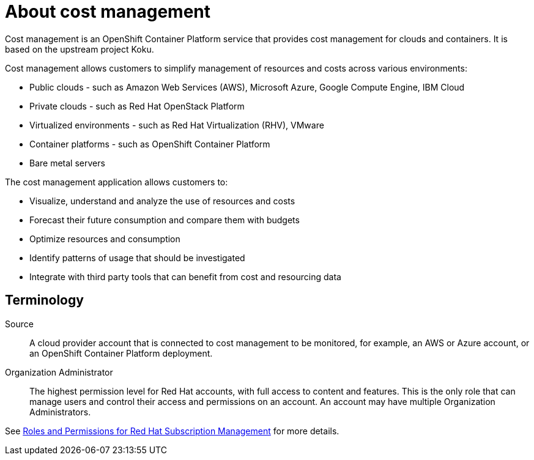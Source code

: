 // Module included in the following assemblies:
//
// assembly_introduction_cost_management.adoc

// Base the file name and the ID on the module title. For example:
// * file name: con_about_cost_management.adoc
// * ID: [id="con_about_cost_management"]
// * Title: = About cost management

// The ID is used as an anchor for linking to the module. Avoid changing it after the module has been published to ensure existing links are not broken.
[id="con_about_cost_management"]
// The `context` attribute enables module reuse. Every module's ID includes {context}, which ensures that the module has a unique ID even if it is reused multiple times in a guide.
= About cost management
//In the title of concept modules, include nouns or noun phrases that are used in the body text. This helps readers and search engines find the information quickly.
//Do not start the title of concept modules with a verb. See also _Wording of headings_ in _The IBM Style Guide_.
  
Cost management is an OpenShift Container Platform service that provides cost management for clouds and containers. It is based on the upstream project Koku.

Cost management allows customers to simplify management of resources and costs across various environments:

* Public clouds  - such as Amazon Web Services (AWS), Microsoft Azure, Google Compute Engine, IBM Cloud
* Private clouds - such as Red Hat OpenStack Platform
* Virtualized environments  - such as Red Hat Virtualization (RHV), VMware
* Container platforms  - such as OpenShift Container Platform
* Bare metal servers


The cost management application allows customers to:

* Visualize, understand and analyze the use of resources and costs
* Forecast their future consumption and compare them with budgets
* Optimize resources and consumption
* Identify patterns of usage that should be investigated
* Integrate with third party tools that can benefit from cost and resourcing data



== Terminology

Source::
A cloud provider account that is connected to cost management to be monitored, for example, an AWS or Azure account, or an OpenShift Container Platform deployment.

Organization Administrator:: 

The highest permission level for Red Hat accounts, with full access to content and features. This is the only role that can manage users and control their access and permissions on an account. An account may have multiple Organization Administrators.

See https://access.redhat.com/articles/1757953[Roles and Permissions for Red Hat Subscription Management] for more details.

/////
.Additional resources

* A bulleted list of links to other material closely related to the contents of the concept module.
* Currently, modules cannot include xrefs, so you cannot include links to other content in your collection. If you need to link to another assembly, add the xref to the assembly that includes this module.
* For more details on writing concept modules, see the link:https://github.com/redhat-documentation/modular-docs#modular-documentation-reference-guide[Modular Documentation Reference Guide].
* Use a consistent system for file names, IDs, and titles. For tips, see _Anchor Names and File Names_ in link:https://github.com/redhat-documentation/modular-docs#modular-documentation-reference-guide[Modular Documentation Reference Guide].

/////

